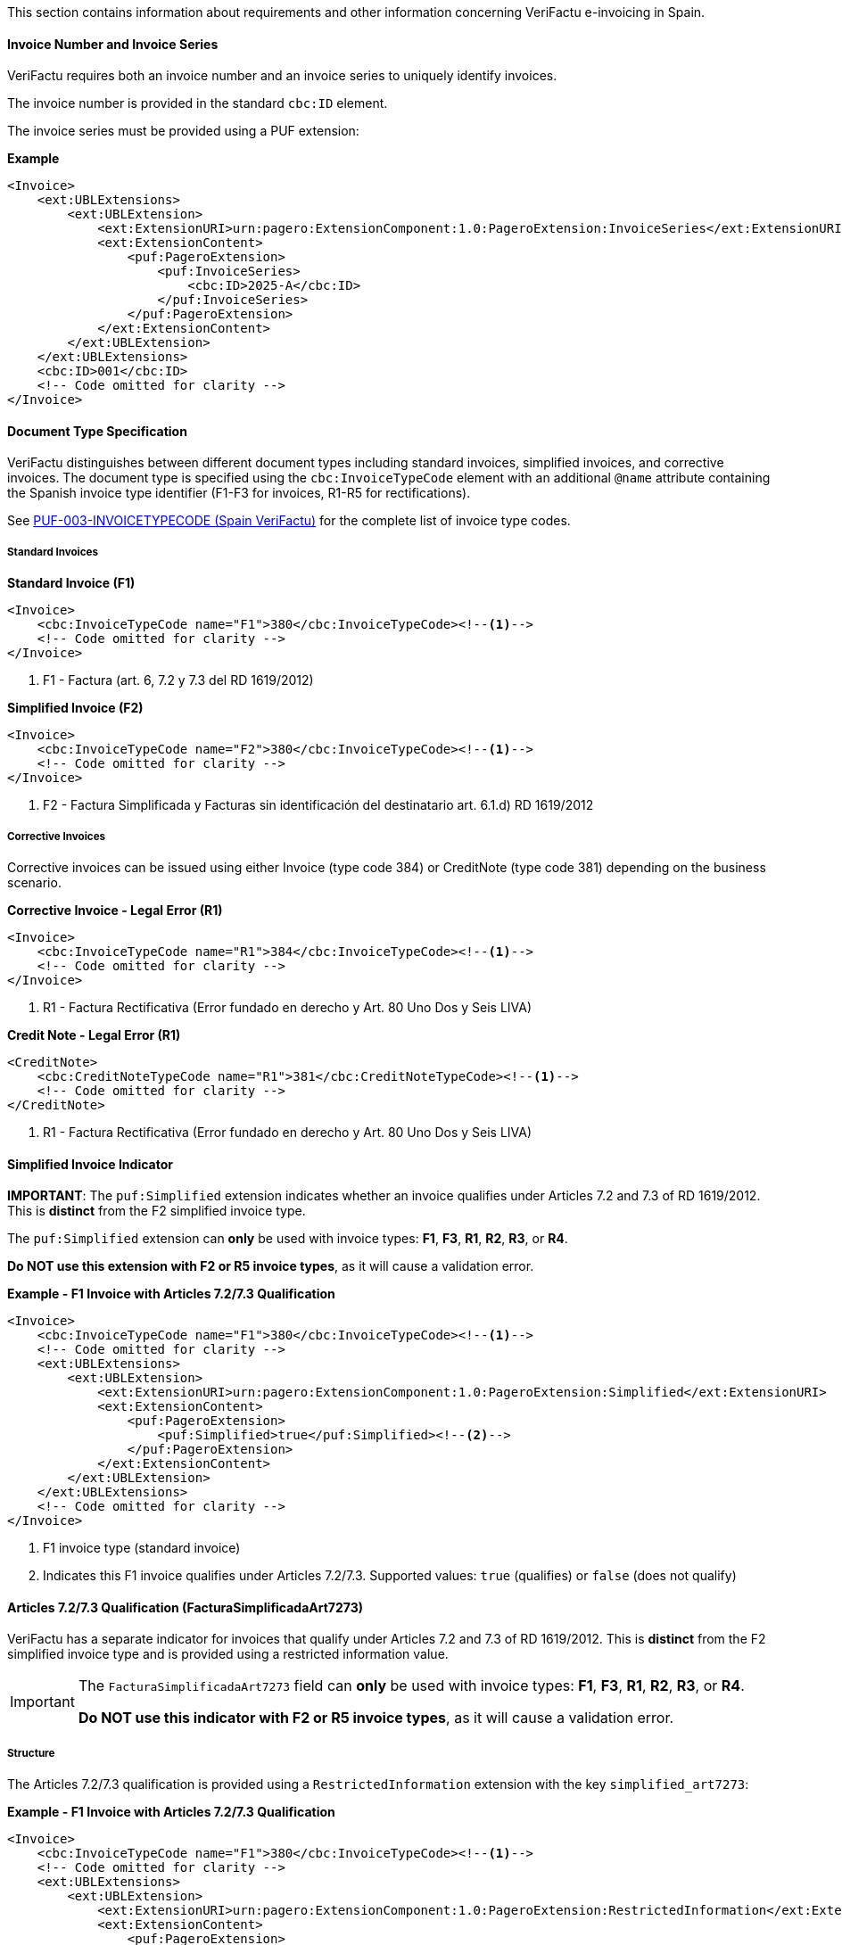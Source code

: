 This section contains information about requirements and other information concerning VeriFactu e-invoicing in Spain.

==== Invoice Number and Invoice Series

VeriFactu requires both an invoice number and an invoice series to uniquely identify invoices.

The invoice number is provided in the standard `cbc:ID` element.

The invoice series must be provided using a PUF extension:

*Example*
[source,xml]
----
<Invoice>
    <ext:UBLExtensions>
        <ext:UBLExtension>
            <ext:ExtensionURI>urn:pagero:ExtensionComponent:1.0:PageroExtension:InvoiceSeries</ext:ExtensionURI>
            <ext:ExtensionContent>
                <puf:PageroExtension>
                    <puf:InvoiceSeries>
                        <cbc:ID>2025-A</cbc:ID>
                    </puf:InvoiceSeries>
                </puf:PageroExtension>
            </ext:ExtensionContent>
        </ext:UBLExtension>
    </ext:UBLExtensions>
    <cbc:ID>001</cbc:ID>
    <!-- Code omitted for clarity -->
</Invoice>
----

==== Document Type Specification

VeriFactu distinguishes between different document types including standard invoices, simplified invoices, and corrective invoices. The document type is specified using the `cbc:InvoiceTypeCode` element with an additional `@name` attribute containing the Spanish invoice type identifier (F1-F3 for invoices, R1-R5 for rectifications).

See https://pagero.github.io/puf-code-lists/#_invoice_type_codes_for_spain_verifactu[PUF-003-INVOICETYPECODE (Spain VeriFactu)^] for the complete list of invoice type codes.

===== Standard Invoices

*Standard Invoice (F1)*
[source,xml]
----
<Invoice>
    <cbc:InvoiceTypeCode name="F1">380</cbc:InvoiceTypeCode><!--1-->
    <!-- Code omitted for clarity -->
</Invoice>
----
<1> F1 - Factura (art. 6, 7.2 y 7.3 del RD 1619/2012)

*Simplified Invoice (F2)*
[source,xml]
----
<Invoice>
    <cbc:InvoiceTypeCode name="F2">380</cbc:InvoiceTypeCode><!--1-->
    <!-- Code omitted for clarity -->
</Invoice>
----
<1> F2 - Factura Simplificada y Facturas sin identificación del destinatario art. 6.1.d) RD 1619/2012

===== Corrective Invoices

Corrective invoices can be issued using either Invoice (type code 384) or CreditNote (type code 381) depending on the business scenario.

*Corrective Invoice - Legal Error (R1)*
[source,xml]
----
<Invoice>
    <cbc:InvoiceTypeCode name="R1">384</cbc:InvoiceTypeCode><!--1-->
    <!-- Code omitted for clarity -->
</Invoice>
----
<1> R1 - Factura Rectificativa (Error fundado en derecho y Art. 80 Uno Dos y Seis LIVA)

*Credit Note - Legal Error (R1)*
[source,xml]
----
<CreditNote>
    <cbc:CreditNoteTypeCode name="R1">381</cbc:CreditNoteTypeCode><!--1-->
    <!-- Code omitted for clarity -->
</CreditNote>
----
<1> R1 - Factura Rectificativa (Error fundado en derecho y Art. 80 Uno Dos y Seis LIVA)

==== Simplified Invoice Indicator

**IMPORTANT**: The `puf:Simplified` extension indicates whether an invoice qualifies under Articles 7.2 and 7.3 of RD 1619/2012. This is **distinct** from the F2 simplified invoice type.

The `puf:Simplified` extension can **only** be used with invoice types: *F1*, *F3*, *R1*, *R2*, *R3*, or *R4*.

**Do NOT use this extension with F2 or R5 invoice types**, as it will cause a validation error.

*Example - F1 Invoice with Articles 7.2/7.3 Qualification*
[source,xml]
----
<Invoice>
    <cbc:InvoiceTypeCode name="F1">380</cbc:InvoiceTypeCode><!--1-->
    <!-- Code omitted for clarity -->
    <ext:UBLExtensions>
        <ext:UBLExtension>
            <ext:ExtensionURI>urn:pagero:ExtensionComponent:1.0:PageroExtension:Simplified</ext:ExtensionURI>
            <ext:ExtensionContent>
                <puf:PageroExtension>
                    <puf:Simplified>true</puf:Simplified><!--2-->
                </puf:PageroExtension>
            </ext:ExtensionContent>
        </ext:UBLExtension>
    </ext:UBLExtensions>
    <!-- Code omitted for clarity -->
</Invoice>
----
<1> F1 invoice type (standard invoice)
<2> Indicates this F1 invoice qualifies under Articles 7.2/7.3. Supported values: `true` (qualifies) or `false` (does not qualify)

==== Articles 7.2/7.3 Qualification (FacturaSimplificadaArt7273)

VeriFactu has a separate indicator for invoices that qualify under Articles 7.2 and 7.3 of RD 1619/2012. This is **distinct** from the F2 simplified invoice type and is provided using a restricted information value.

[IMPORTANT]
====
The `FacturaSimplificadaArt7273` field can **only** be used with invoice types: *F1*, *F3*, *R1*, *R2*, *R3*, or *R4*.

**Do NOT use this indicator with F2 or R5 invoice types**, as it will cause a validation error.
====

===== Structure

The Articles 7.2/7.3 qualification is provided using a `RestrictedInformation` extension with the key `simplified_art7273`:

*Example - F1 Invoice with Articles 7.2/7.3 Qualification*
[source,xml]
----
<Invoice>
    <cbc:InvoiceTypeCode name="F1">380</cbc:InvoiceTypeCode><!--1-->
    <!-- Code omitted for clarity -->
    <ext:UBLExtensions>
        <ext:UBLExtension>
            <ext:ExtensionURI>urn:pagero:ExtensionComponent:1.0:PageroExtension:RestrictedInformation</ext:ExtensionURI>
            <ext:ExtensionContent>
                <puf:PageroExtension>
                    <puf:RestrictedInformation>
                        <puf:Key>simplified_art7273</puf:Key><!--2-->
                        <puf:Value>true</puf:Value><!--3-->
                    </puf:RestrictedInformation>
                </puf:PageroExtension>
            </ext:ExtensionContent>
        </ext:UBLExtension>
    </ext:UBLExtensions>
    <!-- Code omitted for clarity -->
</Invoice>
----
<1> F1 invoice type (standard invoice)
<2> Key identifying the Articles 7.2/7.3 qualification indicator
<3> Value: `true` (yes, qualifies) or `false` (no, does not qualify)

===== Valid Invoice Types

The Articles 7.2/7.3 qualification can be applied to:

* **F1** - Standard invoice
* **F3** - Issued in substitution of simplified invoices
* **R1** - Corrective invoice (legal error)
* **R2** - Corrective invoice (Article 80.3)
* **R3** - Corrective invoice (Article 80.4)
* **R4** - Corrective invoice (remaining cases)

==== Correction Information

When issuing corrective invoices (credit notes or corrections), VeriFactu requires specific information about the original invoice being corrected.

===== Correction Type

Spain VeriFactu requires specifying the correction method:

* `I` - Correction by differences (corrección por diferencias)
* `S` - Substitutive method (método sustitutivo)

===== Billing Reference Structure

The correction information is provided in the `cac:BillingReference` section with PUF extensions:

*Example - Correction by Differences*
[source,xml]
----
<Invoice>
    <cbc:InvoiceTypeCode>384</cbc:InvoiceTypeCode>
    <!-- Code omitted for clarity -->
    <cac:BillingReference>
        <cac:InvoiceDocumentReference>
            <cbc:ID>001</cbc:ID><!--1-->
            <cbc:IssueDate>2025-01-15</cbc:IssueDate><!--2-->
            <ext:UBLExtensions>
                <ext:UBLExtension>
                    <ext:ExtensionURI>urn:pagero:ExtensionComponent:1.0:PageroExtension:BillingReferenceExtension</ext:ExtensionURI>
                    <ext:ExtensionContent>
                        <puf:PageroExtension>
                            <puf:BillingReferenceExtension>
                                <puf:Code>I</puf:Code><!--3-->
                                <puf:InvoiceSeries>
                                    <cbc:ID>2025-A</cbc:ID><!--4-->
                                </puf:InvoiceSeries>
                            </puf:BillingReferenceExtension>
                        </puf:PageroExtension>
                    </ext:ExtensionContent>
                </ext:UBLExtension>
            </ext:UBLExtensions>
        </cac:InvoiceDocumentReference>
    </cac:BillingReference>
    <!-- Code omitted for clarity -->
</Invoice>
----
<1> Corrected invoice number
<2> Corrected invoice issue date
<3> Correction type: `I` (differences) or `S` (substitutive)
<4> Corrected invoice series

===== Substitutive Method Additional Fields

When using the substitutive method (`S`), additional fields are mandatory:

*Example - Substitutive Method*
[source,xml]
----
<Invoice>
    <cbc:InvoiceTypeCode>384</cbc:InvoiceTypeCode>
    <!-- Code omitted for clarity -->
    <cac:BillingReference>
        <cac:InvoiceDocumentReference>
            <cbc:ID>001</cbc:ID>
            <cbc:IssueDate>2025-01-15</cbc:IssueDate>
            <ext:UBLExtensions>
                <ext:UBLExtension>
                    <ext:ExtensionURI>urn:pagero:ExtensionComponent:1.0:PageroExtension:BillingReferenceExtension</ext:ExtensionURI>
                    <ext:ExtensionContent>
                        <puf:PageroExtension>
                            <puf:BillingReferenceExtension>
                                <puf:Code>S</puf:Code>
                                <puf:InvoiceSeries>
                                    <cbc:ID>2025-A</cbc:ID>
                                </puf:InvoiceSeries>
                                <cbc:TaxableAmount currencyID="EUR">1000.00</cbc:TaxableAmount><!--1-->
                                <cbc:TaxAmount currencyID="EUR">210.00</cbc:TaxAmount><!--2-->
                                <puf:EquivalenceSurchargeAmount currencyID="EUR">5.00</puf:EquivalenceSurchargeAmount><!--3-->
                            </puf:BillingReferenceExtension>
                        </puf:PageroExtension>
                    </ext:ExtensionContent>
                </ext:UBLExtension>
            </ext:UBLExtensions>
        </cac:InvoiceDocumentReference>
    </cac:BillingReference>
    <!-- Code omitted for clarity -->
</Invoice>
----
<1> Corrected invoice tax base (mandatory for substitutive method)
<2> Corrected invoice tax amount (mandatory for substitutive method)
<3> Corrected invoice equivalence surcharge (conditionally mandatory)

==== Party Identification

===== Seller Information

The seller's Spanish Tax Identification Number (NIF) must be provided in the `cac:PartyTaxScheme` structure:

*Example*
[source,xml]
----
<Invoice>
    <!-- Code omitted for clarity -->
    <cac:AccountingSupplierParty>
        <cac:Party>
            <cac:PartyTaxScheme>
                <cbc:CompanyID>ESB12345678</cbc:CompanyID><!--1-->
                <cac:TaxScheme>
                    <cbc:ID>VAT</cbc:ID>
                </cac:TaxScheme>
            </cac:PartyTaxScheme>
        </cac:Party>
    </cac:AccountingSupplierParty>
    <!-- Code omitted for clarity -->
</Invoice>
----
<1> Spanish NIF with ES prefix

===== Buyer Information

For the buyer, the VAT number is conditionally mandatory. If the buyer is a Spanish entity, the NIF should be provided. If the buyer does not have a VAT number, an alternative identification must be provided.

*Example - Buyer with VAT Number*
[source,xml]
----
<Invoice>
    <!-- Code omitted for clarity -->
    <cac:AccountingCustomerParty>
        <cac:Party>
            <cac:PartyTaxScheme>
                <cbc:CompanyID>ESB87654321</cbc:CompanyID>
                <cac:TaxScheme>
                    <cbc:ID>VAT</cbc:ID>
                </cac:TaxScheme>
            </cac:PartyTaxScheme>
        </cac:Party>
    </cac:AccountingCustomerParty>
    <!-- Code omitted for clarity -->
</Invoice>
----

*Example - Buyer with Alternative Identification*
[source,xml]
----
<Invoice>
    <!-- Code omitted for clarity -->
    <cac:AccountingCustomerParty>
        <cac:Party>
            <cac:PartyIdentification>
                <cbc:ID schemeID="ES:PASSPORT">AB123456</cbc:ID><!--1-->
            </cac:PartyIdentification>
        </cac:Party>
    </cac:AccountingCustomerParty>
    <!-- Code omitted for clarity -->
</Invoice>
----
<1> Alternative identification using scheme codes from https://pagero.github.io/puf-code-lists/#_identification_scheme_spain[PUF-008-IDENTIFICATIONSCHEME^]

==== Tax Details

Spain VeriFactu requires comprehensive tax information including tax type, tax category, special regime keys, and exemption codes.

===== Tax Types

VeriFactu supports three tax types:

* **VAT** (IVA) - Standard Spanish VAT used throughout Spain
* **IGIC** - Special tax for the Canary Islands
* **IPSI** - Special tax for Ceuta and Melilla

The tax type is specified in `cac:TaxScheme/cbc:ID`:

*Example - IVA (VAT)*
[source,xml]
----
<cac:TaxCategory>
    <cbc:ID>S</cbc:ID>
    <cbc:Percent>21.0</cbc:Percent>
    <cac:TaxScheme>
        <cbc:ID>VAT</cbc:ID><!--1-->
    </cac:TaxScheme>
</cac:TaxCategory>
----
<1> Use `VAT` for IVA operations

*Example - IGIC (Canary Islands)*
[source,xml]
----
<cac:TaxCategory>
    <cbc:ID>S</cbc:ID>
    <cbc:Percent>7.0</cbc:Percent>
    <cac:TaxScheme>
        <cbc:ID>IGIC</cbc:ID><!--1-->
    </cac:TaxScheme>
</cac:TaxCategory>
----
<1> Use `IGIC` for Canary Islands operations

*Example - IPSI (Ceuta/Melilla)*
[source,xml]
----
<cac:TaxCategory>
    <cbc:ID>S</cbc:ID>
    <cbc:Percent>10.0</cbc:Percent>
    <cac:TaxScheme>
        <cbc:ID>IPSI</cbc:ID><!--1-->
    </cac:TaxScheme>
</cac:TaxCategory>
----
<1> Use `IPSI` for Ceuta and Melilla operations

===== Tax Categories

VeriFactu uses standard tax category codes from UNCL5305. Common codes include:

* **S** - Standard rate
* **AE** - Reverse Charge
* **E** - Exempt from tax
* **O** - Not subject to tax (outside scope)
* **Z** - Zero rated

See https://pagero.github.io/puf-code-lists/#_puf_012_taxcategorycode[PUF-012-TAXCATEGORYCODE^] for more details.

===== Special Regime Keys (ClaveRegimen)

**Mandatory for VeriFactu**: Every tax breakdown must include a Special Regime Key (ClaveRegimen) that identifies the tax regime type or special transaction scheme.

The special regime key is provided using a PUF extension within the `cac:TaxSubtotal` structure. The applicable codes depend on the tax type (VAT/IGIC/IPSI).

For a complete list of special regime keys, see https://pagero.github.io/puf-code-lists/#_puf_022_specialregimekey[PUF-022-SPECIALREGIMEKEY^].

*Example - IVA General Regime (Code 01)*
[source,xml]
----
<cac:TaxSubtotal>
    <ext:UBLExtensions>
        <ext:UBLExtension>
            <ext:ExtensionURI>urn:pagero:ExtensionComponent:1.0:PageroExtension:TaxSubtotalExtension</ext:ExtensionURI>
            <ext:ExtensionContent>
                <puf:PageroExtension>
                    <puf:TaxSubtotalExtension>
                        <puf:SpecialRegimeKey>01</puf:SpecialRegimeKey><!--1-->
                    </puf:TaxSubtotalExtension>
                </puf:PageroExtension>
            </ext:ExtensionContent>
        </ext:UBLExtension>
    </ext:UBLExtensions>
    <cbc:TaxableAmount currencyID="EUR">1000.00</cbc:TaxableAmount>
    <cbc:TaxAmount currencyID="EUR">210.00</cbc:TaxAmount>
    <cac:TaxCategory>
        <cbc:ID>S</cbc:ID>
        <cbc:Percent>21.0</cbc:Percent>
        <cac:TaxScheme>
            <cbc:ID>VAT</cbc:ID>
        </cac:TaxScheme>
    </cac:TaxCategory>
</cac:TaxSubtotal>
----
<1> Code `01` - General regime (for IVA operations)

*Example - Export Operations (Code 02)*
[source,xml]
----
<cac:TaxSubtotal>
    <ext:UBLExtensions>
        <ext:UBLExtension>
            <ext:ExtensionURI>urn:pagero:ExtensionComponent:1.0:PageroExtension:TaxSubtotalExtension</ext:ExtensionURI>
            <ext:ExtensionContent>
                <puf:PageroExtension>
                    <puf:TaxSubtotalExtension>
                        <puf:SpecialRegimeKey>02</puf:SpecialRegimeKey><!--1-->
                    </puf:TaxSubtotalExtension>
                </puf:PageroExtension>
            </ext:ExtensionContent>
        </ext:UBLExtension>
    </ext:UBLExtensions>
    <cbc:TaxableAmount currencyID="EUR">5000.00</cbc:TaxableAmount>
    <cbc:TaxAmount currencyID="EUR">0.00</cbc:TaxAmount>
    <cac:TaxCategory>
        <cbc:ID>E</cbc:ID>
        <cbc:Percent>0</cbc:Percent>
        <cac:TaxScheme>
            <cbc:ID>VAT</cbc:ID>
        </cac:TaxScheme>
    </cac:TaxCategory>
</cac:TaxSubtotal>
----
<1> Code `02` - Export operations

===== Tax Exemption Codes

When the tax category is **E** (Exempt) or **O** (Outside scope), a tax exemption reason code must be provided.

See https://pagero.github.io/puf-code-lists/#_tax_exemption_codes_in_spain_verifactu[PUF-013-TAXEXEMPTIONCODE (Spain section)^] for the complete list of exemption codes.

*Example - Exempt Operation (Article 21)*
[source,xml]
----
<cac:TaxSubtotal>
    <ext:UBLExtensions>
        <ext:UBLExtension>
            <ext:ExtensionURI>urn:pagero:ExtensionComponent:1.0:PageroExtension:TaxSubtotalExtension</ext:ExtensionURI>
            <ext:ExtensionContent>
                <puf:PageroExtension>
                    <puf:TaxSubtotalExtension>
                        <puf:SpecialRegimeKey>01</puf:SpecialRegimeKey><!--3-->
                    </puf:TaxSubtotalExtension>
                </puf:PageroExtension>
            </ext:ExtensionContent>
        </ext:UBLExtension>
    </ext:UBLExtensions>
    <cbc:TaxableAmount currencyID="EUR">2000.00</cbc:TaxableAmount>
    <cbc:TaxAmount currencyID="EUR">0.00</cbc:TaxAmount>
    <cac:TaxCategory>
        <cbc:ID>E</cbc:ID>
        <cbc:Percent>0</cbc:Percent>
        <cbc:TaxExemptionReasonCode>E2</cbc:TaxExemptionReasonCode><!--1-->
        <cbc:TaxExemptionReason>Exenta por el artículo 21</cbc:TaxExemptionReason><!--2-->
        <cac:TaxScheme>
            <cbc:ID>VAT</cbc:ID>
        </cac:TaxScheme>
    </cac:TaxCategory>
</cac:TaxSubtotal>
----
<1> Exemption code `E2` - Exempt pursuant to Article 21
<2> Human-readable exemption reason
<3> Special regime key is still required for exempt operations

*Example - Not Subject (Location Rules)*
[source,xml]
----
<cac:TaxSubtotal>
    <ext:UBLExtensions>
        <ext:UBLExtension>
            <ext:ExtensionURI>urn:pagero:ExtensionComponent:1.0:PageroExtension:TaxSubtotalExtension</ext:ExtensionURI>
            <ext:ExtensionContent>
                <puf:PageroExtension>
                    <puf:TaxSubtotalExtension>
                        <puf:SpecialRegimeKey>01</puf:SpecialRegimeKey><!--3-->
                    </puf:TaxSubtotalExtension>
                </puf:PageroExtension>
            </ext:ExtensionContent>
        </ext:UBLExtension>
    </ext:UBLExtensions>
    <cbc:TaxableAmount currencyID="EUR">3000.00</cbc:TaxableAmount>
    <cbc:TaxAmount currencyID="EUR">0.00</cbc:TaxAmount>
    <cac:TaxCategory>
        <cbc:ID>O</cbc:ID>
        <cbc:Percent>0</cbc:Percent>
        <cbc:TaxExemptionReasonCode>N2</cbc:TaxExemptionReasonCode><!--1-->
        <cbc:TaxExemptionReason>No sujeta por reglas de localización</cbc:TaxExemptionReason><!--2-->
        <cac:TaxScheme>
            <cbc:ID>VAT</cbc:ID>
        </cac:TaxScheme>
    </cac:TaxCategory>
</cac:TaxSubtotal>
----
<1> No-subject code `N2` - Not subject due to location rules
<2> Human-readable reason
<3> Special regime key is still required for not-subject operations

===== Equivalence Surcharge (Recargo de Equivalencia)

The equivalence surcharge is a special tax regime applicable to certain retail traders in Spain. When applicable, both the rate and amount must be provided using PUF extensions.

*Example - Equivalence Surcharge*
[source,xml]
----
<cac:TaxSubtotal>
    <ext:UBLExtensions>
        <ext:UBLExtension>
            <ext:ExtensionURI>urn:pagero:ExtensionComponent:1.0:PageroExtension:TaxSubtotalExtension</ext:ExtensionURI>
            <ext:ExtensionContent>
                <puf:PageroExtension>
                    <puf:TaxSubtotalExtension>
                        <puf:SpecialRegimeKey>18</puf:SpecialRegimeKey><!--2-->
                        <puf:EquivalenceSurcharge>
                            <cbc:Percent>5.2</cbc:Percent><!--3-->
                            <puf:Amount currencyID="EUR">52.00</puf:Amount><!--4-->
                        </puf:EquivalenceSurcharge>
                    </puf:TaxSubtotalExtension>
                </puf:PageroExtension>
            </ext:ExtensionContent>
        </ext:UBLExtension>
    </ext:UBLExtensions>
    <cbc:TaxableAmount currencyID="EUR">1000.00</cbc:TaxableAmount>
    <cbc:TaxAmount currencyID="EUR">210.00</cbc:TaxAmount><!--1-->
    <cac:TaxCategory>
        <cbc:ID>S</cbc:ID>
        <cbc:Percent>21.0</cbc:Percent>
        <cac:TaxScheme>
            <cbc:ID>VAT</cbc:ID>
        </cac:TaxScheme>
    </cac:TaxCategory>
</cac:TaxSubtotal>
----
<1> Tax amount (IVA) = 1000.00 × 21% = 210.00
<2> Special regime key `18` indicates equivalence surcharge
<3> Equivalence surcharge rate (5.2%)
<4> Equivalence surcharge amount = 1000.00 × 5.2% = 52.00

===== Tax Base at Cost

For special group regimes, a tax base at cost may be required:

*Example - Tax Base at Cost*
[source,xml]
----
<cac:TaxSubtotal>
    <ext:UBLExtensions>
        <ext:UBLExtension>
            <ext:ExtensionURI>urn:pagero:ExtensionComponent:1.0:PageroExtension:TaxSubtotalExtension</ext:ExtensionURI>
            <ext:ExtensionContent>
                <puf:PageroExtension>
                    <puf:TaxSubtotalExtension>
                        <puf:SpecialRegimeKey>06</puf:SpecialRegimeKey><!--1-->
                        <puf:TaxBaseAtCost currencyID="EUR">950.00</puf:TaxBaseAtCost><!--2-->
                    </puf:TaxSubtotalExtension>
                </puf:PageroExtension>
            </ext:ExtensionContent>
        </ext:UBLExtension>
    </ext:UBLExtensions>
    <cbc:TaxableAmount currencyID="EUR">1000.00</cbc:TaxableAmount>
    <cbc:TaxAmount currencyID="EUR">210.00</cbc:TaxAmount>
    <cac:TaxCategory>
        <cbc:ID>S</cbc:ID>
        <cbc:Percent>21.0</cbc:Percent>
        <cac:TaxScheme>
            <cbc:ID>VAT</cbc:ID>
        </cac:TaxScheme>
    </cac:TaxCategory>
</cac:TaxSubtotal>
----
<1> Special regime key `06` - VAT group advanced level
<2> Tax base at cost for special group regime calculation

==== Related Resources

* https://pagero.github.io/puf-code-lists/#_puf_003_invoicetypecode[PUF-003-INVOICETYPECODE^] - Invoice type codes
* https://pagero.github.io/puf-code-lists/#_identification_scheme_spain[PUF-008-IDENTIFICATIONSCHEME (Spain)^] - Spanish identification schemes
* https://pagero.github.io/puf-code-lists/#_puf_012_taxcategorycode[PUF-012-TAXCATEGORYCODE^] - Tax category codes
* https://pagero.github.io/puf-code-lists/#_tax_exemption_codes_in_spain_verifactu[PUF-013-TAXEXEMPTIONCODE (Spain)^] - Tax exemption and no-subject codes
* https://pagero.github.io/puf-code-lists/#_puf_022_specialregimekey[PUF-022-SPECIALREGIMEKEY^] - Special regime keys for Spanish tax operations

